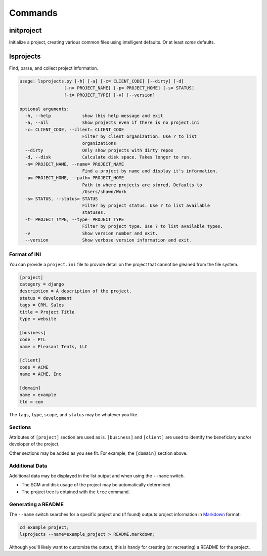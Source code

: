 ********
Commands
********

initproject
===========

Initialize a project, creating various common files using intelligent defaults. Or at least *some* defaults.


lsprojects
==========

Find, parse, and collect project information.

.. code-block:: plain

    usage: lsprojects.py [-h] [-a] [-c= CLIENT_CODE] [--dirty] [-d]
                     [-n= PROJECT_NAME] [-p= PROJECT_HOME] [-s= STATUS]
                     [-t= PROJECT_TYPE] [-v] [--version]

    optional arguments:
      -h, --help            show this help message and exit
      -a, --all             Show projects even if there is no project.ini
      -c= CLIENT_CODE, --client= CLIENT_CODE
                            Filter by client organization. Use ? to list
                            organizations
      --dirty               Only show projects with dirty repos
      -d, --disk            Calculate disk space. Takes longer to run.
      -n= PROJECT_NAME, --name= PROJECT_NAME
                            Find a project by name and display it's information.
      -p= PROJECT_HOME, --path= PROJECT_HOME
                            Path to where projects are stored. Defaults to
                            /Users/shawn/Work
      -s= STATUS, --status= STATUS
                            Filter by project status. Use ? to list available
                            statuses.
      -t= PROJECT_TYPE, --type= PROJECT_TYPE
                            Filter by project type. Use ? to list available types.
      -v                    Show version number and exit.
      --version             Show verbose version information and exit.

Format of INI
-------------

You can provide a ``project.ini`` file to provide detail on the project that
cannot be gleaned from the file system.

.. code-block:: ini

    [project]
    category = django
    description = A description of the project.
    status = development
    tags = CRM, Sales
    title = Project Title
    type = website

    [business]
    code = PTL
    name = Pleasant Tents, LLC

    [client]
    code = ACME
    name = ACME, Inc

    [domain]
    name = example
    tld = com

The ``tags``, ``type``, ``scope``, and ``status`` may be whatever you like.

Sections
--------

Attributes of ``[project]`` section are used as is. ``[business]`` and
``[client]`` are used to identify the beneficiary and/or developer of the
project.

Other sections may be added as you see fit. For example, the ``[domain]``
section above.

Additional Data
---------------

Additional data may be displayed in the list output and when using the
``--name`` switch.

- The SCM and disk usage of the project may be automatically determined.
- The project tree is obtained with the ``tree`` command.

Generating a README
-------------------

The ``--name`` switch searches for a specific project and (if found) outputs
project information in `Markdown`_ format:

.. _Markdown: http://daringfireball.net/projects/markdown/

.. code-block:: bash

    cd example_project;
    lsprojects --name=example_project > README.markdown;

Although you'll likely want to customize the output, this is handy for
creating (or recreating) a README for the project.